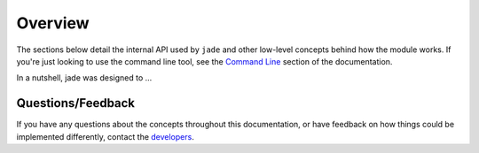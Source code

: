 ========
Overview
========


The sections below detail the internal API used by ``jade`` and other low-level concepts behind how the module works. If you're just looking to use the command line tool, see the `Command Line <./cli.html>`_ section of the documentation.

In a nutshell, jade was designed to ...




Questions/Feedback
==================

If you have any questions about the concepts throughout this documentation, or have feedback on how things could be implemented differently, contact the `developers <mailto:bprinty@gmail.com>`_.

